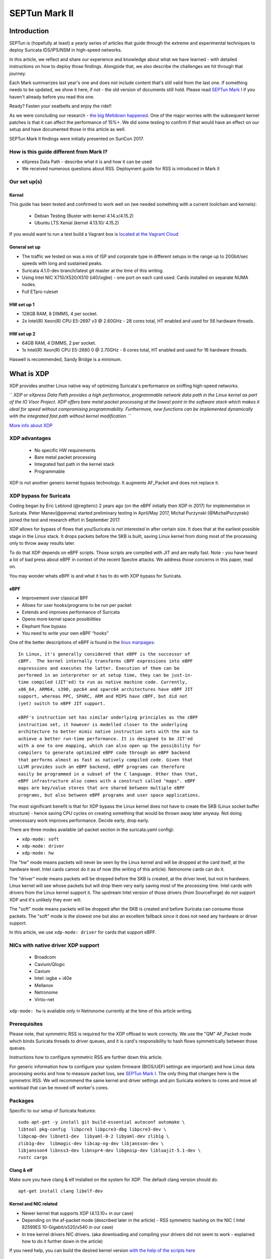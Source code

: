 ==============
SEPTun Mark II
==============

Introduction
============

SEPTun is (hopefully at least) a yearly series of articles that guide through the extreme and experimental techniques to deploy Suricata IDS/IPS/NSM in high-speed networks.

In this article, we reflect and share our experience and knowledge about what we have learned - with detailed instructions on how to deploy those findings. Alongside that, we also describe the challenges we hit through that journey.

Each Mark summarizes last year's one and does not include content that's still valid from the last one. If something needs to be updated, we show it here, if not - the old version of documents still hold. Please read `SEPTun Mark I <https://github.com/pevma/SEPTun>`_ if you haven't already before you read this one.

Ready? Fasten your seatbelts and enjoy the ride!!

As we were concluding our research - `the big Meltdown happened <https://en.wikipedia.org/wiki/Meltdown_(security_vulnerability)>`_. One of the major worries with the subsequent kernel patches is that it can affect the performance of 15%+. We did some testing to confirm if that would have an effect on our setup and have documented those in this article as well.

SEPTun Mark II findings were initially presented on SuriCon 2017.

How is this guide different from Mark I?
----------------------------------------

* eXpress Data Path - describe what it is and how it can be used
* We received numerous questions about RSS. Deployment guide for RSS is introduced in Mark II

Our set up(s)
-------------

Kernel
~~~~~~

This guide has been tested and confirmed to work well on (we needed something with a current toolchain and kernels):

 - Debian Testing (Buster with kernel 4.14.x/4.15.2)
 - Ubuntu LTS Xenial (kernel 4.13.10/ 4.15.2)
 
If you would want to run a test build a Vagrant box is `located at the Vagrant Cloud <https://app.vagrantup.com/pevma/boxes/debian-testing64>`_
 
General set up
~~~~~~~~~~~~~~

* The traffic we tested on was a mix of ISP and corporate type in different setups in the range up to 20Gbit/sec speeds with long and sustained peaks.
* Suricata 4.1.0-dev branch/latest git master at the time of this writing. 
* Using Intel NIC X710/X520/X510 (i40/ixgbe) - one port on each card used. Cards installed on separate NUMA nodes.
* Full ETpro ruleset

HW set up 1
~~~~~~~~~~~

* 128GB RAM, 8 DIMMS, 4 per socket.  
* 2x Intel(R) Xeon(R) CPU E5-2697 v3 @ 2.60GHz - 28 cores total, HT enabled and used for 56 hardware threads. 

HW set up 2
~~~~~~~~~~~

* 64GB RAM, 4 DIMMS, 2 per socket.  
* 1x Intel(R) Xeon(R) CPU E5-2680 0 @ 2.70GHz - 8 cores total, HT enabled and used for 16 hardware threads. 

Haswell is recommended, Sandy Bridge is a minimum.


What is XDP
===========

XDP provides another Linux native way of optimizing Suricata's performance on sniffing high-speed networks. 

``
*XDP or eXpress Data Path provides a high performance, programmable network data path in the Linux kernel as part of the IO Visor Project. XDP offers bare metal packet processing at the lowest point in the software stack which makes it ideal for speed without compromising programmability. Furthermore, new functions can be implemented dynamically with the integrated fast path without kernel modification.*
``
 
`More info about XDP <https://www.iovisor.org/technology/xdp>`_ 

XDP advantages
--------------

 - No specific HW requirements
 - Bare metal packet processing 
 - Integrated fast path in the kernel stack
 - Programmable

XDP is not another generic kernel bypass technology. It augments AF_Packet and does not replace it.

XDP bypass for Suricata
-----------------------

Coding began by Eric Leblond (@regiteric) 2 years ago (on the eBPF initially then XDP in 2017) for implementation in Suricata.
Peter Manev(@pevma) started preliminary testing in April/May 2017, Michal Purzynski (@MichalPurzynski) joined the test and research effort in September 2017.

XDP allows for bypass of flows that you/Suricata is not interested in after certain size. It does that at the earliest possible stage in the Linux stack. It drops packets before the SKB is built, saving Linux kernel from doing most of the processing only to throw away results later.

To do that XDP depends on eBPF scripts. Those scripts are compiled with JIT and are really fast. Note - you have heard a lot of bad press about eBPF in context of the recent Spectre attacks. We address those concerns in this paper, read on.

You may wonder whats eBPF is and what it has to do with XDP bypass for Suricata.

eBPF
~~~~

- Improvement over classical BPF
- Allows for user hooks/programs to be run per packet
- Extends and improves performance of Suricata
- Opens more kernel space possibilities
- Elephant flow bypass 
- You need to write your own eBPF “hooks”

One of the better descriptions of eBPF is found in the `linux manpages <http://man7.org/linux/man-pages/man8/tc-bpf.8.html>`_:
::

       In Linux, it's generally considered that eBPF is the successor of
       cBPF.  The kernel internally transforms cBPF expressions into eBPF
       expressions and executes the latter. Execution of them can be
       performed in an interpreter or at setup time, they can be just-in-
       time compiled (JIT'ed) to run as native machine code. Currently,
       x86_64, ARM64, s390, ppc64 and sparc64 architectures have eBPF JIT
       support, whereas PPC, SPARC, ARM and MIPS have cBPF, but did not
       (yet) switch to eBPF JIT support.

       eBPF's instruction set has similar underlying principles as the cBPF
       instruction set, it however is modelled closer to the underlying
       architecture to better mimic native instruction sets with the aim to
       achieve a better run-time performance. It is designed to be JIT'ed
       with a one to one mapping, which can also open up the possibility for
       compilers to generate optimized eBPF code through an eBPF backend
       that performs almost as fast as natively compiled code. Given that
       LLVM provides such an eBPF backend, eBPF programs can therefore
       easily be programmed in a subset of the C language. Other than that,
       eBPF infrastructure also comes with a construct called "maps". eBPF
       maps are key/value stores that are shared between multiple eBPF
       programs, but also between eBPF programs and user space applications.


The most significant benefit is that for XDP bypass the Linux kernel does not have to create the SKB (Linux socket buffer structure) - hence saving CPU cycles on creating something that would be thrown away later anyway. Not doing unnecessary work improves performance. Decide early, drop early.

There are three modes available (af-packet section in the suricata.yaml config):

- ``xdp-mode: soft``
- ``xdp-mode: driver``
- ``xdp-mode: hw``

The "hw" mode means packets will never be seen by the Linux kernel and will be dropped at the card itself, at the hardware level. Intel cards cannot do it as of now (the writing of this article). Netronome cards can do it.

The "driver" mode means packets will be dropped before the SKB is created, at the driver level, but not in hardware. Linux kernel will see whose packets but will drop them very early saving most of the processing time. Intel cards with drivers from the Linux kernel support it. The upstream Intel version of those drivers (from SourceForge) do not support XDP and it's unlikely they ever will.

The "soft" mode means packets will be dropped after the SKB is created and before Suricata can consume those packets. The "soft" mode is the slowest one but also an excellent fallback since it does not need any hardware or driver support.

In this article, we use ``xdp-mode: driver`` for cards that support eBPF.

NICs with native driver XDP support
-----------------------------------

 - Broadcom
 - Cavium/Qlogic
 - Cavium
 - Intel: ixgbe + i40e 
 - Mellanox
 - Netronome
 - Virtio-net 

``xdp-mode: hw`` is available only in Netronome currently at the time of this article writing.

Prerequisites
-------------

Please note, that symmetric RSS is required for the XDP offload to work correctly. We use the "QM" AF_Packet mode which binds Suricata threads to driver queues, and it is card's responsibility to hash flows symmetrically between those queues.

Instructions how to configure symmetric RSS are further down this article.

For generic information how to configure your system firmware (BIOS/UEFI settings are important) and how Linux data processing works and how to measure packet loss, see `SEPTun Mark I <https://github.com/pevma/SEPTun>`_. The only thing that changes here is the symmetric RSS. We will recommend the same kernel and driver settings and pin Suricata workers to cores and move all workload that can be moved off worker's cores.

Packages
--------

Specific to our setup of Suricata features::

 sudo apt-get -y install git build-essential autoconf automake \
 libtool pkg-config  libpcre3 libpcre3-dbg libpcre3-dev \
 libpcap-dev libnet1-dev  libyaml-0-2 libyaml-dev zlib1g \
 zlib1g-dev  libmagic-dev libcap-ng-dev libjansson-dev \
 libjansson4 libnss3-dev libnspr4-dev libgeoip-dev libluajit-5.1-dev \
 rustc cargo

Clang & elf
~~~~~~~~~~~

Make sure you have clang & elf installed on the system for XDP. The default clang version should do.
::

 apt-get install clang libelf-dev
 
Kernel and NIC related
~~~~~~~~~~~~~~~~~~~~~~

- Newer kernel that supports XDP (4.13.10+ in our case)
- Depending on the af-packet mode (described later in the article) - RSS symmetric hashing on the NIC ( Intel 82599ES 10-Gigabit/x520/x540 in our case)
- In tree kernel drivers NIC drivers. (aka downloading and compiling your drivers did not seem to work - explained how to do it further down in the article)

If you need help, you can build the desired kernel version `with the help of the scripts here <https://github.com/pevma/kbus>`_

Disable irqbalance
~~~~~~~~~~~~~~~~~~

::

 systemctl stop irqbalance
 systemctl disable irqbalance

(make sure it is gone :) from the system )

BPF 
~~~

A patched BPF (headers) are also needed::

 git clone -b libbpf-release  https://github.com/regit/linux.git
 cd linux/tools/lib/bpf/
 make clean && make 
 sudo make install && sudo make install_headers 
 sudo ldconfig

Compile and install Suricata
----------------------------

The Suricata config/compile below includes some extra functionality that we needed (like Rust/file extraction/geoip etc..) to be build. 
The one important for enabling XDP functionality is ``--enable-ebpf --enable-ebpf-build`` in the config line. 
Below we use Suricata git master but the XDP functionality is present in Suricata 4.1+
::

 git clone  https://github.com/OISF/suricata.git
 cd suricata && \
 git clone https://github.com/OISF/libhtp.git -b 0.5.x 
 
 ./autogen.sh 
 
 CC=clang-4.0 ./configure \
 --prefix=/usr/ --sysconfdir=/etc/ --localstatedir=/var/ \
 --with-libnss-libraries=/usr/lib \
 --with-libnss-includes=/usr/include/nss/ \
 --with-libnspr-libraries=/usr/lib \
 --with-libnspr-includes=/usr/include/nspr \
 --enable-geoip --enable-luajit --enable-rust \
 --enable-ebpf --enable-ebpf-build
 
 make clean && make 
 sudo  make install-full
 sudo ldconfig

Copy the resulting xdp filter as needed - you can specify a particular path in ``suricata.yaml``.
In our case it wwas ``/etc/suricata/``::

 cp ebpf/xdp_filter.bpf /etc/suricata/

Setup af-packet section/interface in ``suricata.yaml``.
We will use ``cluster_qm`` as we can have symmetric hashing on the NIC, ``xdp-mode: driver`` and we will also use the ``/etc/suricata/xdp_filter.bpf`` (in our example TCP offloading/bypass)

Using one interface in the suricata.yaml config - 
::
 
  - interface: eth3
    threads: 14
    cluster-id: 97
    cluster-type: cluster_qm # symmetric hashing  is a must!
    defrag: yes
    # eBPF file containing a 'loadbalancer' function that will be inserted 
    # into the  kernel and used as load balancing function
    #ebpf-lb-file:  /etc/suricata/lb.bpf
    # eBPF file containing a 'filter' function that will be inserted into 
    # the kernel and used as packet filter function
    # eBPF file containing a 'xdp' function that will be inserted into the
    # kernel and used as XDP packet filter function
    #ebpf-filter-file:  /etc/suricata/filter.bpf
    # Xdp mode, "soft" for skb based version, "driver" for network card 
    # based and "hw" for card supporting eBPF.
    xdp-mode: driver
    xdp-filter-file:  /etc/suricata/xdp_filter.bpf
    # if the ebpf filter implements a bypass function, you can set 
    # 'bypass' to yes and benefit from these feature
    bypass: yes
    use-mmap: yes
    mmap-locked: yes
    # Use tpacket_v3, capture mode, only active if user-mmap is true
    tpacket-v3: yes
    ring-size: 200000
    block-size: 1048576

Using two interface in the suricata.yaml config - 
::

  - interface: eth3
    threads: 7
    cluster-id: 97
    cluster-type: cluster_qm
    defrag: yes
    # eBPF file containing a 'loadbalancer' function that will be inserted 
    # into the kernel and used as load balancing function
    #ebpf-lb-file:  /etc/suricata/lb.bpf
    # eBPF file containing a 'filter' function that will be inserted into
    # the kernel and used as packet filter function
    # eBPF file containing a 'xdp' function that will be inserted into the
    # kernel and used as XDP packet filter function
    #ebpf-filter-file:  /etc/suricata/filter.bpf
    # Xdp mode, "soft" for skb based version, "driver" for network card 
    # based and "hw" for card supporting eBPF.
    xdp-mode: driver
    xdp-filter-file:  /etc/suricata/xdp_filter.bpf
    # if the ebpf filter implements a bypass function, you can set 
    # 'bypass' to yes and benefit from these feature
    bypass: yes
    use-mmap: yes
    mmap-locked: yes
    # Use tpacket_v3, capture mode, only active if user-mmap is true
    tpacket-v3: yes
    ring-size: 200000
    block-size: 1048576
    
  - interface: eth2
    threads: 7
    cluster-id: 98
    cluster-type: cluster_qm
    defrag: yes
    # eBPF file containing a 'loadbalancer' function that will be inserted 
    # into the kernel and used as load balancing function
    #ebpf-lb-file:  /etc/suricata/lb.bpf
    # eBPF file containing a 'filter' function that will be inserted into 
    # the kernel and used as packet filter function
    # eBPF file containing a 'xdp' function that will be inserted into the
    # kernel and used as XDP packet filter function
    #ebpf-filter-file:  /etc/suricata/filter.bpf
    # Xdp mode, "soft" for skb based version, "driver" for network card 
    # based and "hw" for card supporting eBPF.
    xdp-mode: driver
    xdp-filter-file:  /etc/suricata/xdp_filter.bpf
    # if the ebpf filter implements a bypass function, you can set 
    # 'bypass' to yes and benefit from these feature
    bypass: yes
    use-mmap: yes
    mmap-locked: yes
    # Use tpacket_v3, capture mode, only active if user-mmap is true
    tpacket-v3: yes
    ring-size: 200000
    block-size: 1048576
    
Also enable "bypass" in the "stream" section::

 stream:
   bypass: true

An example of one of the test machines set up also includes (example of a ``stream.reassembly.deprh``):  
::

 stream:
  memcap: 14gb
  checksum-validation: no      
  bypass: yes
  prealloc-sessions: 375000
  inline: auto                  
  reassembly:
    memcap: 20gb
    depth: 1mb                 
    toserver-chunk-size: 2560
    toclient-chunk-size: 2560
    randomize-chunk-size: yes
    randomize-chunk-range: 10
    raw: yes
    segment-prealloc: 200000

and some timeouts like these: 
::

 flow-timeouts:

  default:
    new: 3
    established: 30
    closed: 0
    bypassed: 20
    emergency-new: 1
    emergency-established: 10
    emergency-closed: 0
    emergency-bypassed: 5
  tcp:
    new: 3
    established: 30
    closed: 1
    bypassed: 25
    emergency-new: 1
    emergency-established: 10
    emergency-closed: 0
    emergency-bypassed: 5
  udp:
    new: 3
    established: 30
    bypassed: 20
    emergency-new: 1
    emergency-established: 10
    emergency-bypassed: 5
  icmp:
    new: 2
    established: 30
    bypassed: 20
    emergency-new: 1
    emergency-established: 10
    emergency-bypassed: 5

Setup symmetric hashing on the NIC
----------------------------------

The Why
~~~~~~~

RSS is technology initially defined by Microsoft. It does a general load balancing of network data over multiple cores or CPUs by using IP tuple to calculate a hash value.

The problem from the IDS/IPS perspective is that it needs to see the traffic as the end client will to do its job correctly. The challenge with RSS is that it RSS has been made for another purpose for example scaling of large web/filesharing installations and thus not needing the same "flow" consistency as an IDS/IPS deployment.

`As explained clearly in the Suricata documentation <http://suricata.readthedocs.io/en/latest/performance/packet-capture.html?highlight=packet%20capture#rss>`_:

|

``
*Receive Side Scaling is a technique used by network cards to distribute incoming traffic over various queues on the NIC. This is meant to improve performance, but it is important to realize that it was designed for average traffic, not for the IDS packet capture scenario. RSS using a hash algorithm to distribute the incoming traffic over the various queues. This hash is normally not symmetrical. This means that when receiving both sides of flow, each side may end up in a different queue. Sadly, when deploying Suricata, this is the typical scenario when using span ports or taps.*
``

|

In other words in the majority of RSS cases - the hash of 

- ``ipsrc=1.1.1.1,ipdst=2.2.2.2,sport=11111,dport=22222``  

is NOT the same as the hash of 

- ``ipsrc=2.2.2.2,ipdst=1.1.1.1,sport=22222,dport=11111`` 

....so not going to the same queue/thread!

It turns out that on specific Intel NICs you can enable symmetric RSS with a low entropy key. In that case - we could use AF_PACKET with
``cluster_qm`` - all packets linked by network card to a RSS queue are sent to the same socket. This requires at least Linux 3.14.
(FYI - other `methods are also available <https://github.com/OISF/suricata/blob/master/suricata.yaml.in#L613>`_)

Follow these instructions closely for desired result (per interface -in this case ``eth3``)::

 ifconfig eth3 down

Use and load in tree kernel drivers for the NIC
**NOTE:** In this case the kernel and sources used is 4.15.2
::

 cd /lib/modules/4.15.2-amd64/kernel/drivers/net/ethernet/intel/ixgbe
 rmmod ixgbe && insmod ixgbe.ko MQ=1,1 RSS=0,0 \
 InterruptThrottleRate=12500,12500 LRO=0,0 vxlan_rx=0,0

Enable symmetric hashing and set queues on the NIC

|

*ifconfig eth3 down*  

*ethtool -L eth3 combined 14*  

*ethtool -K eth3 rxhash on*  

*ethtool -K eth3 ntuple on*  

*ifconfig eth3 up*  

*./set_irq_affinity 2-15 eth3*  

*ethtool -X eth3 hkey 6D:5A:6D:5A:6D:5A:6D:5A:6D:5A:6D:5A:6D:5A:6D:5A:6D:5A:6D:5A:6D:5A:6D:5A:6D:5A:6D:5A:6D:5A:6D:5A:6D:5A:6D:5A:6D:5A:6D:5A equal 14*  

*ethtool -x eth3*  

*ethtool -n eth3*  

|

In the above set up you are free to use any recent ``set_irq_affinity`` script. It is available in any Intel x520/710 NIC sources driver download.

Keep in mind that the number of ``combined`` must match what's later used for set_irq_affinity so if you have 16 queues, pin workers to 16 threads.

We would recommend saving 1-2 cores for each NUMA node for OS and Suricata threads that do not do packet processing.

**NOTE:**
We use a particular low entropy key for the symmetric hashing. `More info about the research for symmetric hashing set up <http://www.ndsl.kaist.edu/~kyoungsoo/papers/TR-symRSS.pdf>`_


AMD
~~~

For AMD CPUs system it is recommended (based on our tests) that the general set up above is followed except for dedicating/pining the Suricata worker threads on different NUMA node CPUs (``lscpu`` will show you which ones are those) than the one for the NIC (which is the opposite we do with Intel CPU based systems). This will leverage the AMD Hypertransport technology for better performance.

For example::

 Architecture:          x86_64
 CPU op-mode(s):        32-bit, 64-bit
 Byte Order:            Little Endian
 CPU(s):                48
 On-line CPU(s) list:   0-47
 Thread(s) per core:    2
 Core(s) per socket:    24
 Socket(s):             1
 NUMA node(s):          4
 Vendor ID:             AuthenticAMD
 CPU family:            23
 Model:                 1
 Model name:            AMD EPYC 7401 24-Core Processor
 Stepping:              2
 CPU MHz:               2000.000
 CPU max MHz:           2000.0000
 CPU min MHz:           1200.0000
 BogoMIPS:              3991.97
 Virtualization:        AMD-V
 L1d cache:             32K
 L1i cache:             64K
 L2 cache:              512K
 L3 cache:              8192K
 NUMA node0 CPU(s):     0-5,24-29
 NUMA node1 CPU(s):     6-11,30-35
 NUMA node2 CPU(s):     12-17,36-41
 NUMA node3 CPU(s):     18-23,42-47

So in the example above if your NIC is on ``NUMA 0`` you would do something like:

- enable 6 (or any number up to 12 RSS - you need to experiment to see what is best for your set up)
- pin those interrupts to the CPUs on ``NUMA 0`` (same as the card)
- use cpu affinity with Suricata (``suricata.yaml``) and make sure the af-packet worker threads are running on anything but ``NUMA 0``
- use ``cluster_flow`` (``af-packet`` config section in ``suricata.yaml``)

Disable the NIC offloading
--------------------------
::

 for i in rx tx tso ufo gso gro lro tx nocache copy sg txvlan rxvlan; do
 	/sbin/ethtool -K eth3 $i off 2>&1 > /dev/null;
 done

Balance as much as you can
--------------------------

Try to use the network's card balancing as much as possible(in a script for example you do/add in):
::
 
 for proto in tcp4 udp4 ah4 esp4 sctp4 tcp6 udp6 ah6 esp6 sctp6; do 
 	/sbin/ethtool -N eth3 rx-flow-hash $proto sdfn
 done

IRQ affinity
------------

Make sure you have the irq affinity correct. Example

 .. image:: images/irqsnic.png
    :alt: Spread the IRQs.
    :align: center
    :width: 80 %

|

Check with (example) ``grep eth2 /proc/interrupts``

Start Suricata with XDP
-----------------------

Make sure you have the stats enabled in section ``eve.json`` in ``suricata.yaml``: 
::

 - stats:
     totals: yes       # stats for all threads merged together
     threads: no       # per thread stats
     deltas: yes        # include delta values

::

 /usr/bin/suricata -c /etc/suricata/xdp-suricata.yaml \
 --pidfile /var/run/suricata.pid  --af-packet=eth3 -vvv

Confirm you have the XDP filter engaged in the output (example)
::

 (runmode-af-packet.c:220) <Config> (ParseAFPConfig) \
 -- Enabling locked memory for mmap on iface eth3
 (runmode-af-packet.c:231) <Config> (ParseAFPConfig) \
 -- Enabling tpacket v3 capture on iface eth3
 (runmode-af-packet.c:326) <Config> (ParseAFPConfig) \
 -- Using queue based cluster mode for AF_PACKET (iface eth3)
 (runmode-af-packet.c:424) <Info> (ParseAFPConfig) \
 -- af-packet will use '/etc/suricata/xdp_filter.bpf' as XDP filter file
 (runmode-af-packet.c:429) <Config> (ParseAFPConfig) \
 -- Using bypass kernel functionality for AF_PACKET (iface eth3)
 (runmode-af-packet.c:609) <Config> (ParseAFPConfig) \
 -- eth3: enabling zero copy mode by using data release call
 (util-runmodes.c:296) <Info> (RunModeSetLiveCaptureWorkersForDevice) \
 -- Going to use 8 thread(s)

Have a look at the stats to see how are you doing:  

::

 sudo tail -F /var/log/suricata/eve.json  |grep stats \
 |jq 'select(.event_type=="stats")\
 |{bypassed: .stats.flow_bypassed, bytes:.stats.decoder.bytes, \
 bytes_delta: .stats.decoder.bytes_delta,percent: \
 (.stats.flow_bypassed.bytes / .stats.decoder.bytes * 100)}' -

You can/should see visible difference right away (for example in one of our test runs about ``10%``):
::

 {
  "bypassed": {
    "closed": 3608681,
    "closed_delta": 6734,
    "pkts": 537177957,
    "pkts_delta": 604972,
    "bytes": 575615096046,
    "bytes_delta": 526741771
  },
  "bytes": 5278384812258,
  "bytes_delta": 3717316268,
  "percent": 10.905137016711027
 }
 {
  "bypassed": {
    "closed": 3614378,
    "closed_delta": 5697,
    "pkts": 537888772,
    "pkts_delta": 710815,
    "bytes": 576283121574,
    "bytes_delta": 668025528
  },
  "bytes": 5281159632142,
  "bytes_delta": 2774819884,
  "percent": 10.912056474616803
 }

Of course depending on the type of traffic - the percentage could be much more.

Pros
----

- XDP provides a serious performance boost for native Linux drivers by introducing the ``XDP bypass`` functionality to Suricata which in turn allows for dealing with elephant flows much earlier in the critical packet path. Thus offloading significant work from Suricata and the kernel regarding the capability to bypass flows before Suricata process them - minimizing the perf intensive work needed to be done.

Caveats
-------

- the current Suricata XDP eBPF implementation allows for TCP only flow bypass
- other eBPF filters can be done though it requires you to `write your filters <https://github.com/OISF/suricata/tree/master/ebpf>`_

Bugs and info
-------------

During the testing and research, there were a few bugs/optimizations discovered and patches submitted by Eric Leblond(@regiteric) regarding the Linux kernel and Peter Manev(@pevma) concerning Intel NIC. Some further patches (and testing) that helped were introduced by Jesper Brouer (@netoptimizer) as well.

Bingo bug 
~~~~~~~~~

Intel NIC interrupts.  

One of the most critical bugs as of the moment of writing this article is the IRQs reset one (on some kernel version/ Intel NIC combo). It seems right after Suricata starts and the eBPF script code gets injected all interrupts are pinned to CPU0 (and we need them to be spread - not like that.)

**NOTE:** In our tests (with the NICs specified at the beginning of the article) it showed it affected kernel ``4.13.10`` and possibly ``4.14.x/4.15RC``. With kernel ``4.15.x(4.15.2)`` we had no problem.

You can quickly check if the interrupts are spread correctly (or pinned to CPU0) after Suricata starts with - ``grep eth2 /proc/interrupts`` (see section ``IRQ affinity`` above). It is recommended you do that check on a per kernel/NIC driver upgrade.

Current bingo fix
~~~~~~~~~~~~~~~~~

The fix (if you are not on 4.15.2 and above) would be to remap the interrupts right after Suricata starts (using ``set_irq_affinity`` script as explained above). As of the moment there is no definitive `solution devised yet by Intel <https://www.spinics.net/lists/xdp-newbies/msg00452.html>`_.

XDP bypass with cpumap to the rescue (if needed)
------------------------------------------------

To counter the problem above (and the case of no symmetric RSS availability) in a more permanent basis - the ``xdp_cpumap`` concept code was ported and introduced into Suricata by Eric Leblond in January 2018.
The ``xdp_cpumap`` is a recent Linux kernel xdp feature that (among other things) `enables redirection XDP frames to remote CPUs <http://vger.kernel.org/netconf2017_files/XDP_devel_update_NetConf2017_Seoul.pdf>`_ (page 13) without breaking the flow. 

How to use it
~~~~~~~~~~~~~

In case of no RSS symmetric hashing available you can try ``xdp_cpumap``
Make sure you are sitting on Linux kernel 4.15.+

To make use of the ``xdp_cpumap`` functionality, you would need to:

- use `xdp-cpu-redirect: [xx-xx] <http://suricata.readthedocs.io/en/latest/capture-hardware/ebpf-xdp.html?highlight=xdp-cpu-redirect#the-xdp-cpu-redirect-case>`_ (af_packet section of suriata.yaml) 
- use ``cluster-type: cluster_cpu`` (af_packet section of suriata.yaml)
- make sure you pin all interrupts of the NIC to one CPU (make sure it is on the same NUMA as on the NIC)
- have CPU affinity enabled and used on the cores of the appropriate NUMA node wise for the NIC location cores.


Example:
::

 # Suricata is multi-threaded. Here the threading can be influenced.
 threading:
  set-cpu-affinity: yes
  # Tune cpu affinity of threads. Each family of threads can be bound
  # on specific CPUs.
  #
  # These 2 apply to the all runmodes:
  # management-cpu-set is used for flow timeout handling, counters
  # worker-cpu-set is used for 'worker' threads
  #
  # Additionally, for autofp these apply:
  # receive-cpu-set is used for capture threads
  # verdict-cpu-set is used for IPS verdict threads
  #
  cpu-affinity:
    - management-cpu-set:
        cpu: [ "all" ]  # include only these cpus in affinity settings
        prio:
          default: "low"
    - receive-cpu-set:
        cpu: [ 2-11 ]  # include only these cpus in affinity settings
    - worker-cpu-set:
        #
        cpu: [ "2-11" ]
        mode: "exclusive"
        # Use explicitely 3 threads and don't compute number by using
        # detect-thread-ratio variable:
        # threads: 3
        prio:
          default: "high"
    #- verdict-cpu-set:
    #    cpu: [ 0 ]
    #    prio:
    #      default: "high"

    
Tools
-----

Some nifty tools used during the research:
 
* nstat (thanks to @netoptimizer)

::

 nstat > /dev/null && sleep 1 && nstat

* mpstat

::

 mpstat -u -I ALL -P ALL

* smp_affinity_list

::

 grep -H . /proc/irq/*/eth*/../smp_affinity_list
 
* top

::

 top -H -p `pidof suricata`

* very useful NIC stats tool (thanks to @netoptimizer again)

*https://github.com/netoptimizer/network-testing/blob/master/bin/ethtool_stats.pl*

* pidstat (thanks to @netoptimizer again)

::

 pidstat -u -t 2
 pidstat -w 2
 
 
* strace

::

 strace -c your_comand_here

* perf top/stats - what would you do without those :)

::

 perf stat -e 'syscalls:sys_enter_*' \
 -p 2894 -a sleep 7200 &> suri.syscalls.logs
 
 perf top -C 0
 ....
 
The Meltdown and Spectre
========================

As we were finalizing our tests and experiments Suricata and XDP bypass - `the big Meltdown happened <https://en.wikipedia.org/wiki/Meltdown_(security_vulnerability)>`_.

The security vulnerability was patched, but there is widespread expectation that the patch itself is going to hurt the syscall performance on any Linux system. The performance hit expectation is between 5-25% depending on the specific application usage. We were curious about what the impact on those might be regarding Suricata and the latest XDP code additions - hence we did some measurements.

In the case of Suricata there are two types of measurements that we did:

- running on live traffic  
- reading pcaps 

The first challenge with measurements while Suricata is running live is that its performance depends on that actual amount and type of traffic - which has some expected deviations even if you make consecutive/repetitive measurements. 

The second challenge is that the measurement tools themselves introduce performance overhead so we can not exclusively concentrate on performance only -  but rather to see if there is any apparent and appalling deviation in terms of syscalls.

We did some benchmarking that is documented below.

*NOTE:* Suricata used to do the test run was compiled with debugging symbols enabled. That plus the usage of ``strace`` can have performance impact alone. So we are not interested in how fast it completed but rather than if there is any bigger deviations between the patched and unpatched kernels in terms of syscalls (duration/occurrence).

`Strace overhead is explained here <http://www.brendangregg.com/perf.html>`_ (section - perf vs strace)

Suricata version used in both pre and post patched kernel:
::

 root@suricata:/home/pevman/tests/kernel# suricata --build-info
 This is Suricata version 4.1.0-dev (rev f815027)
 Features: PCAP_SET_BUFF PF_RING AF_PACKET HAVE_PACKET_FANOUT 
 LIBCAP_NG LIBNET1.1 HAVE_HTP_URI_NORMALIZE_HOOK PCRE_JIT HAVE_NSS 
 HAVE_LUA HAVE_LUAJIT HAVE_LIBJANSSON TLS MAGIC RUST 
 SIMD support: SSE_4_2 SSE_4_1 SSE_3 
 Atomic intrisics: 1 2 4 8 16 byte(s)
 64-bits, Little-endian architecture
 GCC version 4.2.1 Compatible Clang 3.8.0 (tags/RELEASE_380/final), 
 C version 199901
 compiled with _FORTIFY_SOURCE=0
 L1 cache line size (CLS)=64
 thread local storage method: __thread
 compiled with LibHTP v0.5.25, linked against LibHTP v0.5.25
 
 Suricata Configuration:
  AF_PACKET support:                       yes
  eBPF support:                            yes
  XDP support:                             yes
  PF_RING support:                         yes
  NFQueue support:                         no
  NFLOG support:                           no
  IPFW support:                            no
  Netmap support:                          no
  DAG enabled:                             no
  Napatech enabled:                        no

  Unix socket enabled:                     yes
  Detection enabled:                       yes

  Libmagic support:                        yes
  libnss support:                          yes
  libnspr support:                         yes
  libjansson support:                      yes
  liblzma support:                         yes
  hiredis support:                         no
  hiredis async with libevent:             no
  Prelude support:                         no
  PCRE jit:                                yes
  LUA support:                             yes, through luajit
  libluajit:                               yes
  libgeoip:                                yes
  Non-bundled htp:                         no
  Old barnyard2 support:                   no
  Hyperscan support:                       yes
  Libnet support:                          yes

  Rust support (experimental):             yes
  Experimental Rust parsers:               no
  Rust strict mode:                        yes
  Rust debug mode:                         no

  Suricatasc install:                      yes

  Profiling enabled:                       no
  Profiling locks enabled:                 no
 
 Development settings:
  Coccinelle / spatch:                     yes
  Unit tests enabled:                      no
  Debug output enabled:                    no
  Debug validation enabled:                no

 Generic build parameters:
  Installation prefix:                     /usr/local
  Configuration directory:                 /usr/local/etc/suricata/
  Log directory:                           /usr/local/var/log/suricata/

  --prefix                                 /usr/local
  --sysconfdir                             /usr/local/etc
  --localstatedir                          /usr/local/var

  Host:                                    x86_64-pc-linux-gnu
  Compiler:                                clang-3.8 (exec name) / clang (real)
  GCC Protect enabled:                     no
  GCC march native enabled:                yes
  GCC Profile enabled:                     no
  Position Independent Executable enabled: no
  CFLAGS                                   -ggdb -O0 -march=native 
  -I${srcdir}/../rust/gen/c-headers
  PCAP_CFLAGS                               -I/usr/include
  SECCFLAGS                                


Unpatched kernel - reading pcaps
--------------------------------

*root@suricata:/home/pevman/tests/kernel# uname -a*

*Linux suricata 4.13.10-amd64 #1 SMP Mon Oct 30 23:01:00 CET 2017 x86_64 x86_64 x86_64 GNU/Linux*

pcap run 1 
~~~~~~~~~~

Using:

- 160GB pcap live ISP capture
- 30k ETPro rules

Command:
::

  strace -c /usr/local/bin/suricata -c /etc/suricata/suricata.yaml \
  --pidfile /var/run/suricata.pid -l /tmplog/ -k none \
  -r /var/log/suricata/pcap/bigtest.pcap --runmode=autofp \
  &> strace-bigpcap-run-1

Output:
::

 [12087] 9/2/2018 -- 00:53:10 - (conf-yaml-loader.c:265) <Info> (ConfYamlParse) -- Configuration node 'filename' redefined.
 [12087] 9/2/2018 -- 00:53:10 - (suricata.c:1073) <Notice> (LogVersion) -- This is Suricata version 4.1.0-dev (rev f815027)
 [12087] 9/2/2018 -- 00:54:04 - (tm-threads.c:2172) <Notice> (TmThreadWaitOnThreadInit) -- all 25 packet processing threads, 6 management threads  initialized, engine started.
 [12087] 9/2/2018 -- 01:21:25 - (suricata.c:2716) <Notice> (SuricataMainLoop) -- Signal Received.  Stopping engine.
 [12102] 9/2/2018 -- 01:21:33 - (source-pcap-file.c:354) <Notice> (ReceivePcapFileThreadExitStats) -- Pcap-file module read 1 files, 200000296 packets, 168537016723 bytes
 % time     seconds  usecs/call     calls    errors syscall
 ------ ----------- ----------- --------- --------- ----------------
 99.92  699.882916        3433    203893           nanosleep
  0.07    0.519546           4    140138       158 futex
  0.00    0.011924          23       512           munmap
  0.00    0.006752         614        11           madvise
  0.00    0.005745           1      5423           brk
  0.00    0.000887           2       589           mmap
  0.00    0.000765           0      4865         2 read
  0.00    0.000456           5       100           mprotect
  0.00    0.000320           5        69           open
  0.00    0.000225           7        34        34 access
  0.00    0.000194           3        69           close
  0.00    0.000169           3        60           fstat
  0.00    0.000150           5        32           clone
  0.00    0.000047           1        74           write
  0.00    0.000005           5         1           arch_prctl
  0.00    0.000003           3         1           bind
  0.00    0.000003           2         2           unlink
  0.00    0.000001           0        22         2 stat
  0.00    0.000000           0         3           lseek
  0.00    0.000000           0        10           rt_sigaction
  0.00    0.000000           0         3           rt_sigprocmask
  0.00    0.000000           0         2         2 ioctl
  0.00    0.000000           0         1           socket
  0.00    0.000000           0         1           listen
  0.00    0.000000           0         1           setsockopt
  0.00    0.000000           0         1           execve
  0.00    0.000000           0         1           uname
  0.00    0.000000           0         6           getdents
  0.00    0.000000           0        14        14 mkdir
  0.00    0.000000           0         1           chmod
  0.00    0.000000           0         2           getrlimit
  0.00    0.000000           0         2           sysinfo
  0.00    0.000000           0         3           prctl
  0.00    0.000000           0         1           setrlimit
  0.00    0.000000           0        74           gettid
  0.00    0.000000           0         1           set_tid_address
  0.00    0.000000           0         1           set_robust_list
 ------ ----------- ----------- --------- --------- ----------------
 100.00  700.430108                356023       212 total

pcap run 2
~~~~~~~~~~

Using:

- 160GB pcap live ISP capture
- 30k ETPro rules

*NOTE:* This is the same run as above. The purpose of this second identical run is to show us if there are some small deviations and where to expect those so that we can have that in mind when we do the runs over the patched kernel.

Command:
::

  strace -c /usr/local/bin/suricata -c /etc/suricata/suricata.yaml \
  --pidfile /var/run/suricata.pid -l /tmplog/ -k none \
  -r /var/log/suricata/pcap/bigtest.pcap --runmode=autofp \
  &> strace-bigpcap-run-2

Output:
::

 [13707] 9/2/2018 -- 01:21:35 - (conf-yaml-loader.c:265) <Info> (ConfYamlParse) -- Configuration node 'filename' redefined.
 [13707] 9/2/2018 -- 01:21:35 - (suricata.c:1073) <Notice> (LogVersion) -- This is Suricata version 4.1.0-dev (rev f815027)
 [13707] 9/2/2018 -- 01:22:21 - (tm-threads.c:2172) <Notice> (TmThreadWaitOnThreadInit) -- all 25 packet processing threads, 6 management threads initialized, engine started.
 [13707] 9/2/2018 -- 01:50:03 - (suricata.c:2716) <Notice> (SuricataMainLoop) -- Signal Received.  Stopping engine.
 [13761] 9/2/2018 -- 01:50:10 - (source-pcap-file.c:354) <Notice> (ReceivePcapFileThreadExitStats) -- Pcap-file module read 1 files, 200000296 packets, 168537016723 bytes
 % time     seconds  usecs/call     calls    errors syscall
 ------ ----------- ----------- --------- --------- ----------------
 99.92  646.074279        3032    213119           nanosleep
  0.07    0.477696           3    139208       203 futex
  0.00    0.014877          30       495           munmap
  0.00    0.008516           2      5423           brk
  0.00    0.003147         629         5           madvise
  0.00    0.001597           3       589           mmap
  0.00    0.001145          17        69           open
  0.00    0.001144           0      4865         2 read
  0.00    0.000589           6       100           mprotect
  0.00    0.000273           5        60           fstat
  0.00    0.000252           3        74           write
  0.00    0.000249           4        69           close
  0.00    0.000230           7        34        34 access
  0.00    0.000177           6        32           clone
  0.00    0.000085           4        22         2 stat
  0.00    0.000068           5        14        14 mkdir
  0.00    0.000042           7         6           getdents
  0.00    0.000028           3        10           rt_sigaction
  0.00    0.000022           0        74           gettid
  0.00    0.000013           4         3           rt_sigprocmask
  0.00    0.000012           4         3           lseek
  0.00    0.000012           6         2           getrlimit
  0.00    0.000009           5         2         2 ioctl
  0.00    0.000007           7         1           execve
  0.00    0.000005           3         2           sysinfo
  0.00    0.000005           2         3           prctl
  0.00    0.000004           2         2           unlink
  0.00    0.000004           4         1           arch_prctl
  0.00    0.000004           4         1           set_tid_address
  0.00    0.000004           4         1           set_robust_list
  0.00    0.000002           2         1           socket
  0.00    0.000002           2         1           bind
  0.00    0.000002           2         1           uname
  0.00    0.000001           1         1           setsockopt
  0.00    0.000001           1         1           chmod
  0.00    0.000000           0         1           listen
  0.00    0.000000           0         1           setrlimit
 ------ ----------- ----------- --------- --------- ----------------
 100.00  646.584503                364296       257 total

pcap run 3
~~~~~~~~~~

Using:

- 8.1GB pcap live ISP capture
- 30k ETPro rules

*NOTE:* This is the same run as above but on a different size pcap. The purpose of this second run is to show us if there are some small deviations and where to expect those so that we can have that in mind when we do the runs over the patched kernel.

Command:
::

  strace -c /usr/local/bin/suricata -c /etc/suricata/suricata.yaml \
  --pidfile /var/run/suricata.pid -l /tmplog/ -k none \
  -r /var/log/suricata/pcap/test.pcap --runmode=autofp \
  &> strace-smallpcap-run-1

Output:
::

 [11774] 9/2/2018 -- 00:49:16 - (conf-yaml-loader.c:265) <Info> (ConfYamlParse) -- Configuration node 'filename' redefined.
 [11774] 9/2/2018 -- 00:49:16 - (suricata.c:1073) <Notice> (LogVersion) -- This is Suricata version 4.1.0-dev (rev f815027)
 [11774] 9/2/2018 -- 00:50:10 - (tm-threads.c:2172) <Notice> (TmThreadWaitOnThreadInit) -- all 25 packet processing threads, 6 management threads initialized, engine started.
 [11774] 9/2/2018 -- 00:51:21 - (suricata.c:2716) <Notice> (SuricataMainLoop) -- Signal Received.  Stopping engine.
 [11836] 9/2/2018 -- 00:51:25 - (source-pcap-file.c:354) <Notice> (ReceivePcapFileThreadExitStats) -- Pcap-file module read 1 files, 10000000 packets, 8448336975 bytes
 % time     seconds  usecs/call     calls    errors syscall
 ------ ----------- ----------- --------- --------- ----------------
 98.10   33.157150         836     39663           nanosleep
  1.13    0.381366           5     78731        51 futex
  0.63    0.212663        9667        22         2 stat
  0.06    0.020189           3      6122           brk
  0.02    0.007494        3747         2           unlink
  0.02    0.006948          14       500           munmap
  0.02    0.006781           1      4865         2 read
  0.01    0.002132         355         6           madvise
  0.00    0.001489           3       589           mmap
  0.00    0.000943          14        69           open
  0.00    0.000427          13        32           clone
  0.00    0.000333           3       100           mprotect
  0.00    0.000220           4        60           fstat
  0.00    0.000158           2        69           close
  0.00    0.000142           4        34        34 access
  0.00    0.000110           1        74           write
  0.00    0.000077           1        74           gettid
  0.00    0.000021          21         1           setsockopt
  0.00    0.000017           2        10           rt_sigaction
  0.00    0.000013          13         1           chmod
  0.00    0.000011           2         6           getdents
  0.00    0.000010           5         2         2 ioctl
  0.00    0.000009           9         1           bind
  0.00    0.000006           2         3           prctl
  0.00    0.000003           1         3           lseek
  0.00    0.000003           1         3           rt_sigprocmask
  0.00    0.000002           2         1           socket
  0.00    0.000002           2         1           listen
  0.00    0.000002           2         1           arch_prctl
  0.00    0.000001           1         2           getrlimit
  0.00    0.000001           1         1           set_tid_address
  0.00    0.000001           1         1           set_robust_list
  0.00    0.000000           0         1           execve
  0.00    0.000000           0         1           uname
  0.00    0.000000           0        14        14 mkdir
  0.00    0.000000           0         2           sysinfo
  0.00    0.000000           0         1           setrlimit
 ------ ----------- ----------- --------- --------- ----------------
 100.00   33.798724                131068       105 total

pcap run 4
~~~~~~~~~~

Using:

- 8.1GB pcap live ISP capture
- 30k ETPro rules

*NOTE:* This is the same run as above. The purpose of this second identical run is to show us if there are some small deviations and where to expect those so that we can have that in mind when we do the runs over the patched kernel.

Command:
::

  strace -c /usr/local/bin/suricata -c /etc/suricata/suricata.yaml \
  --pidfile /var/run/suricata.pid -l /tmplog/ -k none \
  -r /var/log/suricata/pcap/test.pcap --runmode=autofp \
  &> strace-smallpcap-run-2

Output:
::

 [11936] 9/2/2018 -- 00:51:27 - (conf-yaml-loader.c:265) <Info> (ConfYamlParse) -- Configuration node 'filename' redefined.
 [11936] 9/2/2018 -- 00:51:27 - (suricata.c:1073) <Notice> (LogVersion) -- This is Suricata version 4.1.0-dev (rev f815027)
 [11936] 9/2/2018 -- 00:52:17 - (tm-threads.c:2172) <Notice> (TmThreadWaitOnThreadInit) -- all 25 packet processing threads, 6 management threads initialized, engine started.
 [11936] 9/2/2018 -- 00:53:04 - (suricata.c:2716) <Notice> (SuricataMainLoop) -- Signal Received.  Stopping engine.
 [11990] 9/2/2018 -- 00:53:08 - (source-pcap-file.c:354) <Notice> (ReceivePcapFileThreadExitStats) -- Pcap-file module read 1 files, 10000000 packets, 8448336975 bytes
 
 % time     seconds  usecs/call     calls    errors syscall
 ------ ----------- ----------- --------- --------- ----------------
 98.75   28.964359         823     35195           nanosleep
  1.15    0.336672           4     79472        76 futex
  0.05    0.013790           2      6011           brk
  0.02    0.007125          14       507           munmap
  0.02    0.005256         876         6           madvise
  0.00    0.001043           2       589           mmap
  0.00    0.000760           0      4865         2 read
  0.00    0.000349           5        69           open
  0.00    0.000342           3       100           mprotect
  0.00    0.000211           7        32           clone
  0.00    0.000173           3        69           close
  0.00    0.000142           2        60           fstat
  0.00    0.000141           4        34        34 access
  0.00    0.000066           5        14        14 mkdir
  0.00    0.000058           1        74           write
  0.00    0.000037           2        22         2 stat
  0.00    0.000015           0        74           gettid
  0.00    0.000011           2         6           getdents
  0.00    0.000011           6         2           sysinfo
  0.00    0.000008           3         3           lseek
  0.00    0.000006           2         3           prctl
  0.00    0.000005           5         1           arch_prctl
  0.00    0.000003           3         1           uname
  0.00    0.000003           2         2           getrlimit
  0.00    0.000003           3         1           setrlimit
  0.00    0.000002           1         2         2 ioctl
  0.00    0.000000           0        10           rt_sigaction
  0.00    0.000000           0         3           rt_sigprocmask
  0.00    0.000000           0         1           socket
  0.00    0.000000           0         1           bind
  0.00    0.000000           0         1           listen
  0.00    0.000000           0         1           setsockopt
  0.00    0.000000           0         1           execve
  0.00    0.000000           0         2           unlink
  0.00    0.000000           0         1           chmod
  0.00    0.000000           0         1           set_tid_address
  0.00    0.000000           0         1           set_robust_list
 ------ ----------- ----------- --------- --------- ----------------
 100.00   29.330591                127237       130 total

Unpatched kernel - running live
-------------------------------

Using:
- 30k ETPro rules

We measured Suricata running live process for 2 hours 3 different sample times during a 24 hr period.

Command:
::

 perf stat -e 'syscalls:sys_enter_*' \
 -p 2894 -a sleep 7200 &> suri.syscalls-1

Output:
::

 root@suricata:/home/pevman/tests/meltdown/prepatched-kernel#
 cat suri.syscalls-1 |grep -v ' 0 '|grep syscalls | sort -rn
       151,125,258      syscalls:sys_enter_write    
        67,712,628      syscalls:sys_enter_futex    
        51,441,437      syscalls:sys_enter_poll     
           709,513      syscalls:sys_enter_nanosleep   
           118,331      syscalls:sys_enter_getsockopt   
            35,813      syscalls:sys_enter_select   
            12,595      syscalls:sys_enter_mprotect   
               905      syscalls:sys_enter_munmap   
               457      syscalls:sys_enter_mmap     
                42      syscalls:sys_enter_madvise   
                12      syscalls:sys_enter_mkdir    
                 2      syscalls:sys_enter_open     
                 2      syscalls:sys_enter_newfstat   
                 2      syscalls:sys_enter_lseek    
                 2      syscalls:sys_enter_close    

 root@suricata:/home/pevman/tests/meltdown/prepatched-kernel# 
 cat suri.syscalls-2 |grep -v ' 0 '|grep syscalls | sort -rn
       118,638,811      syscalls:sys_enter_write    
        75,667,793      syscalls:sys_enter_futex    
        33,108,479      syscalls:sys_enter_poll     
           707,233      syscalls:sys_enter_nanosleep   
           246,737      syscalls:sys_enter_mprotect   
            74,174      syscalls:sys_enter_getsockopt   
            35,810      syscalls:sys_enter_select   
             6,272      syscalls:sys_enter_munmap   
             3,298      syscalls:sys_enter_mmap     
               119      syscalls:sys_enter_madvise   
                92      syscalls:sys_enter_brk      
                12      syscalls:sys_enter_mkdir    
                 4      syscalls:sys_enter_gettid   
                 2      syscalls:sys_enter_open     
                 2      syscalls:sys_enter_newfstat   
                 2      syscalls:sys_enter_lseek    
                 2      syscalls:sys_enter_getrandom   
                 2      syscalls:sys_enter_close    

 root@suricata:/home/pevman/tests/meltdown/prepatched-kernel# 
 cat suri.syscalls-3 |grep -v ' 0 '|grep syscalls | sort -rn
        64,659,097      syscalls:sys_enter_write       
        53,363,829      syscalls:sys_enter_poll        
        42,849,286      syscalls:sys_enter_futex       
           709,535      syscalls:sys_enter_nanosleep      
           120,551      syscalls:sys_enter_getsockopt      
            35,814      syscalls:sys_enter_select      
             2,676      syscalls:sys_enter_munmap      
             1,472      syscalls:sys_enter_mprotect      
             1,344      syscalls:sys_enter_mmap        
                52      syscalls:sys_enter_madvise      
                12      syscalls:sys_enter_mkdir       
                 2      syscalls:sys_enter_open        
                 2      syscalls:sys_enter_newfstat      
                 2      syscalls:sys_enter_lseek       
                 2      syscalls:sys_enter_getrandom      
                 2      syscalls:sys_enter_close       

Patched kernel - reading pcaps
--------------------------------

*root@suricata:~# uname -a*

*Linux suricata 4.15.2-amd64 #1 SMP Thu Feb 8 23:36:33 CET 2018 x86_64 x86_64 x86_64 GNU/Linux*

pcap run 1
~~~~~~~~~~

Using:

- 160GB pcap live ISP capture
- 30k ETPro rules

*NOTE:* This is the same run as above. The purpose of this second identical run is to show us if there are some small deviations and where to expect those so that we can have that in mind when we do the runs over the patched kernel.

Command:
::

  strace -c /usr/local/bin/suricata -c /etc/suricata/suricata.yaml \
  --pidfile /var/run/suricata.pid -l /tmplog/ -k none \
  -r /var/log/suricata/pcap/bigtest.pcap --runmode=autofp \
  &> strace-bigpcap-run-2

Output:
::

 [5053] 9/2/2018 -- 11:07:24 - (conf-yaml-loader.c:265) <Info> (ConfYamlParse) -- Configuration node 'filename' redefined.
 [5053] 9/2/2018 -- 11:07:24 - (suricata.c:1073) <Notice> (LogVersion) -- This is Suricata version 4.1.0-dev (rev f815027)
 [5053] 9/2/2018 -- 11:08:05 - (tm-threads.c:2172) <Notice> (TmThreadWaitOnThreadInit) -- all 25 packet processing threads, 6 management threads initialized, engine started.
 [5053] 9/2/2018 -- 11:35:21 - (suricata.c:2716) <Notice> (SuricataMainLoop) -- Signal Received.  Stopping engine.
 [5076] 9/2/2018 -- 11:35:30 - (source-pcap-file.c:354) <Notice> (ReceivePcapFileThreadExitStats) -- Pcap-file module read 1 files, 200000296 packets, 168537016723 bytes
 % time     seconds  usecs/call     calls    errors syscall
 ------ ----------- ----------- --------- --------- ----------------
 99.90  749.382002        3641    205839           nanosleep
  0.10    0.731366           5    143718       113 futex
  0.00    0.006696          14       495           munmap
  0.00    0.006093           1      5423           brk
  0.00    0.002849         407         7           madvise
  0.00    0.000695           0      4865         2 read
  0.00    0.000531           1       589           mmap
  0.00    0.000288           3       100           mprotect
  0.00    0.000208           7        32           clone
  0.00    0.000173           2        74           write
  0.00    0.000161           2        69           open
  0.00    0.000101           3        34        34 access
  0.00    0.000093           2        60           fstat
  0.00    0.000090           1        69           close
  0.00    0.000021           1        22         2 stat
  0.00    0.000008           4         2           unlink
  0.00    0.000008           0        74           gettid
  0.00    0.000005           1        10           rt_sigaction
  0.00    0.000005           2         3           rt_sigprocmask
  0.00    0.000005           5         1           bind
  0.00    0.000003           3         1           socket
  0.00    0.000003           1         3           prctl
  0.00    0.000003           3         1           arch_prctl
  0.00    0.000002           1         3           lseek
  0.00    0.000002           1         2         2 ioctl
  0.00    0.000002           1         2           getrlimit
  0.00    0.000002           1         2           sysinfo
  0.00    0.000002           2         1           set_tid_address
  0.00    0.000001           1         1           listen
  0.00    0.000001           1         1           setsockopt
  0.00    0.000001           1         1           chmod
  0.00    0.000001           1         1           setrlimit
  0.00    0.000001           1         1           set_robust_list
  0.00    0.000000           0         1           execve
  0.00    0.000000           0         1           uname
  0.00    0.000000           0         6           getdents
  0.00    0.000000           0        14        14 mkdir
 ------ ----------- ----------- --------- --------- ----------------
 100.00  750.131422                361528       167 total

pcap run 2
~~~~~~~~~~

Using:

- 160GB pcap live ISP capture
- 30k ETPro rules

*NOTE:* This is the same run as above. The purpose of this second identical run is to show us if there are some small deviations and where to expect those so that we can have that in mind when we do the runs over the patched kernel.

Command:
::

  strace -c /usr/local/bin/suricata -c /etc/suricata/suricata.yaml \
  --pidfile /var/run/suricata.pid -l /tmplog/ -k none \
  -r /var/log/suricata/pcap/bigtest.pcap --runmode=autofp \
  &> strace-bigpcap-run-2

Output:
::

 [6948] 9/2/2018 -- 11:35:32 - (conf-yaml-loader.c:265) <Info> (ConfYamlParse) -- Configuration node 'filename' redefined.
 [6948] 9/2/2018 -- 11:35:32 - (suricata.c:1073) <Notice> (LogVersion) -- This is Suricata version 4.1.0-dev (rev f815027)
 [6948] 9/2/2018 -- 11:36:22 - (tm-threads.c:2172) <Notice> (TmThreadWaitOnThreadInit) -- all 25 packet processing threads, 6 management threads initialized, engine started.
 [6948] 9/2/2018 -- 12:03:36 - (suricata.c:2716) <Notice> (SuricataMainLoop) -- Signal Received.  Stopping engine.
 [7005] 9/2/2018 -- 12:03:45 - (source-pcap-file.c:354) <Notice> (ReceivePcapFileThreadExitStats) -- Pcap-file module read 1 files, 200000296 packets, 168537016723 bytes
 % time     seconds  usecs/call     calls    errors syscall
 ------ ----------- ----------- --------- --------- ----------------
 99.91  751.687483        3661    205336           nanosleep
  0.09    0.680834           5    143158        87 futex
  0.00    0.009765          20       498           munmap
  0.00    0.006480           1      5423           brk
  0.00    0.001268           2       589           mmap
  0.00    0.000921           0      4865         2 read
  0.00    0.000741          93         8           madvise
  0.00    0.000501           7        69           open
  0.00    0.000444           4       100           mprotect
  0.00    0.000217           3        74           write
  0.00    0.000217           7        32           clone
  0.00    0.000163           5        34        34 access
  0.00    0.000162           3        60           fstat
  0.00    0.000139           2        69           close
  0.00    0.000043           2        22         2 stat
  0.00    0.000017           6         3           prctl
  0.00    0.000013           1        10           rt_sigaction
  0.00    0.000010           5         2           getrlimit
  0.00    0.000008           4         2           unlink
  0.00    0.000007           2         3           rt_sigprocmask
  0.00    0.000006           3         2         2 ioctl
  0.00    0.000006           6         1           bind
  0.00    0.000006           6         1           setrlimit
  0.00    0.000006           0        74           gettid
  0.00    0.000004           1         3           lseek
  0.00    0.000003           2         2           sysinfo
  0.00    0.000003           3         1           arch_prctl
  0.00    0.000003           3         1           set_tid_address
  0.00    0.000003           3         1           set_robust_list
  0.00    0.000002           2         1           socket
  0.00    0.000002           2         1           chmod
  0.00    0.000001           1         1           listen
  0.00    0.000001           1         1           setsockopt
  0.00    0.000001           1         1           uname
  0.00    0.000000           0         1           execve
  0.00    0.000000           0         6           getdents
  0.00    0.000000           0        14        14 mkdir
 ------ ----------- ----------- --------- --------- ----------------
 100.00  752.389480                360469       141 total

pcap run 3
~~~~~~~~~~

Using:

- 8.1GB pcap live ISP capture
- 30k ETPro rules

*NOTE:* This is the same run as above but on different pcap size. The purpose of this second identical run is to show us if there are some small deviations and where to expect those so that we can have that in mind when we do the runs over the patched kernel.

Command:
::

  strace -c /usr/local/bin/suricata -c /etc/suricata/suricata.yaml \
  --pidfile /var/run/suricata.pid -l /tmplog/ -k none \
  -r /var/log/suricata/pcap/test.pcap --runmode=autofp \
  &> strace-smallpcap-run-1

Output:
::

 [4680] 9/2/2018 -- 11:03:33 - (conf-yaml-loader.c:265) <Info> (ConfYamlParse) -- Configuration node 'filename' redefined.
 [4680] 9/2/2018 -- 11:03:33 - (suricata.c:1073) <Notice> (LogVersion) -- This is Suricata version 4.1.0-dev (rev f815027)
 [4680] 9/2/2018 -- 11:04:24 - (tm-threads.c:2172) <Notice> (TmThreadWaitOnThreadInit) -- all 25 packet processing threads, 6 management threads initialized, engine started.
 [4680] 9/2/2018 -- 11:05:35 - (suricata.c:2716) <Notice> (SuricataMainLoop) -- Signal Received.  Stopping engine.
 [4739] 9/2/2018 -- 11:05:43 - (source-pcap-file.c:354) <Notice> (ReceivePcapFileThreadExitStats) -- Pcap-file module read 1 files, 10000000 packets, 8448336975 bytes
 % time     seconds  usecs/call     calls    errors syscall
 ------ ----------- ----------- --------- --------- ----------------
 94.55   35.217995         722     48761           nanosleep
  5.19    1.934846          24     81204        80 futex
  0.18    0.065717        2987        22         2 stat
  0.03    0.009975        4988         2           unlink
  0.02    0.008279           1      5932           brk
  0.02    0.005664          11       502           munmap
  0.01    0.002228         557         4           madvise
  0.00    0.001004           0      4865         2 read
  0.00    0.000830           1       589           mmap
  0.00    0.000546           7        74           write
  0.00    0.000415          13        32           clone
  0.00    0.000270           4        74           gettid
  0.00    0.000170           2       100           mprotect
  0.00    0.000130           2        69           open
  0.00    0.000074           7        10           rt_sigaction
  0.00    0.000070           1        60           fstat
  0.00    0.000033          33         1           socket
  0.00    0.000029          10         3           rt_sigprocmask
  0.00    0.000026           0        69           close
  0.00    0.000020           3         6           getdents
  0.00    0.000012           6         2         2 ioctl
  0.00    0.000008           3         3           lseek
  0.00    0.000006           6         1           bind
  0.00    0.000006           2         3           prctl
  0.00    0.000005           5         1           chmod
  0.00    0.000004           2         2           getrlimit
  0.00    0.000003           3         1           setsockopt
  0.00    0.000003           3         1           set_tid_address
  0.00    0.000003           3         1           set_robust_list
  0.00    0.000001           1         1           listen
  0.00    0.000000           0        34        34 access
  0.00    0.000000           0         1           execve
  0.00    0.000000           0         1           uname
  0.00    0.000000           0        14        14 mkdir
  0.00    0.000000           0         2           sysinfo
  0.00    0.000000           0         1           arch_prctl
  0.00    0.000000           0         1           setrlimit
 ------ ----------- ----------- --------- --------- ----------------
 100.00   37.248372                142449       134 total

pcap run 4
~~~~~~~~~~

Using:

- 8.1GB pcap live ISP capture
- 30k ETPro rules

*NOTE:* This is the same run as above. The purpose of this second identical run is to show us if there are some small deviations and where to expect those so that we can have that in mind when we do the runs over the patched kernel.

Command:
::

  strace -c /usr/local/bin/suricata -c /etc/suricata/suricata.yaml \
  --pidfile /var/run/suricata.pid -l /tmplog/ -k none \
  -r /var/log/suricata/pcap/test.pcap --runmode=autofp \
  &> strace-smallpcap-run-2

Output:
::

 [4855] 9/2/2018 -- 11:05:45 - (conf-yaml-loader.c:265) <Info> (ConfYamlParse) -- Configuration node 'filename' redefined.
 [4855] 9/2/2018 -- 11:05:45 - (suricata.c:1073) <Notice> (LogVersion) -- This is Suricata version 4.1.0-dev (rev f815027)
 [4855] 9/2/2018 -- 11:06:39 - (tm-threads.c:2172) <Notice> (TmThreadWaitOnThreadInit) -- all 25 packet processing threads, 6 management threads  initialized, engine started.
 [4855] 9/2/2018 -- 11:07:17 - (suricata.c:2716) <Notice> (SuricataMainLoop) -- Signal Received.  Stopping engine.
 [4918] 9/2/2018 -- 11:07:23 - (source-pcap-file.c:354) <Notice> (ReceivePcapFileThreadExitStats) -- Pcap-file module read 1 files, 10000000 packets, 8448336975 bytes
 % time     seconds  usecs/call     calls    errors syscall
 ------ ----------- ----------- --------- --------- ----------------
 98.33   26.938375         667     40380           nanosleep
  1.59    0.435495           5     81020       170 futex
  0.04    0.010092           2      5923           brk
  0.02    0.005007          10       507           munmap
  0.02    0.004506         644         7           madvise
  0.00    0.000815           1       589           mmap
  0.00    0.000676           0      4865         2 read
  0.00    0.000287           9        32           clone
  0.00    0.000284           3       100           mprotect
  0.00    0.000189           3        74           write
  0.00    0.000083           1        69           open
  0.00    0.000068           1        74           gettid
  0.00    0.000058           1        69           close
  0.00    0.000055           1        60           fstat
  0.00    0.000044           1        34        34 access
  0.00    0.000025           3        10           rt_sigaction
  0.00    0.000018           6         3           rt_sigprocmask
  0.00    0.000016           1        22         2 stat
  0.00    0.000012           2         6           getdents
  0.00    0.000009           9         1           listen
  0.00    0.000007           2         3           lseek
  0.00    0.000006           3         2         2 ioctl
  0.00    0.000005           3         2           unlink
  0.00    0.000005           2         3           prctl
  0.00    0.000004           2         2           getrlimit
  0.00    0.000004           4         1           arch_prctl
  0.00    0.000003           3         1           socket
  0.00    0.000003           3         1           bind
  0.00    0.000003           3         1           set_tid_address
  0.00    0.000003           3         1           set_robust_list
  0.00    0.000001           1         1           chmod
  0.00    0.000000           0         1           setsockopt
  0.00    0.000000           0         1           execve
  0.00    0.000000           0         1           uname
  0.00    0.000000           0        14        14 mkdir
  0.00    0.000000           0         2           sysinfo
  0.00    0.000000           0         1           setrlimit
 ------ ----------- ----------- --------- --------- ----------------
 100.00   27.396158                133883       224 total

Patched kernel - running live
-----------------------------

Using:
- 30k ETPro rules

We measured Suricata running live process for 2 hours 3 different sample times during a 24 hr period this time on patched kernel.

Command:
::

 perf stat -e 'syscalls:sys_enter_*' \
 -p 6732 -a sleep 7200 &> suri.syscalls-1

Output:
::

 root@suricata:/home/pevman/tests/meltdown/postpatched-kernel# 
 cat suri.syscalls-1 |grep -v ' 0 '|grep syscalls | sort -rn
        84,924,210      syscalls:sys_enter_bpf                                      
        68,532,207      syscalls:sys_enter_write                                    
        49,748,847      syscalls:sys_enter_poll                                     
        31,703,441      syscalls:sys_enter_futex                                    
         1,405,306      syscalls:sys_enter_nanosleep                                   
           114,988      syscalls:sys_enter_getsockopt                                   
            90,183      syscalls:sys_enter_mprotect                                   
            35,945      syscalls:sys_enter_select                                   
            11,136      syscalls:sys_enter_getdents                                   
             5,571      syscalls:sys_enter_open                                     
             5,571      syscalls:sys_enter_close                                    
             5,570      syscalls:sys_enter_newfstat                                   
                12      syscalls:sys_enter_mkdir                                    
                 5      syscalls:sys_enter_mmap                                     
                 3      syscalls:sys_enter_munmap                                   
                 3      syscalls:sys_enter_getrandom                                   
                 2      syscalls:sys_enter_madvise                                   
                 2      syscalls:sys_enter_lseek                                    
                 1      syscalls:sys_enter_read           

 root@suricata:/home/pevman/tests/meltdown/postpatched-kernel# 
 cat suri.syscalls-2 |grep -v ' 0 '|grep syscalls | sort -rn
        80,899,986      syscalls:sys_enter_bpf                                      
        56,413,573      syscalls:sys_enter_write                                    
        52,876,878      syscalls:sys_enter_poll                                     
        26,021,319      syscalls:sys_enter_futex                                    
         1,403,290      syscalls:sys_enter_nanosleep                                   
           114,841      syscalls:sys_enter_getsockopt                                   
            35,941      syscalls:sys_enter_select                                   
            11,120      syscalls:sys_enter_getdents                                   
             5,562      syscalls:sys_enter_open                                     
             5,562      syscalls:sys_enter_newfstat                                   
             5,562      syscalls:sys_enter_close                                    
               887      syscalls:sys_enter_mprotect                                   
                12      syscalls:sys_enter_mkdir                                    
                 2      syscalls:sys_enter_lseek                                    

 root@suricata:/home/pevman/tests/meltdown/postpatched-kernel# 
 cat suri.syscalls-3 |grep -v ' 0 '|grep syscalls | sort -rn
        75,524,061      syscalls:sys_enter_bpf                                      
        50,218,601      syscalls:sys_enter_write                                    
        48,793,033      syscalls:sys_enter_poll                                     
        26,645,822      syscalls:sys_enter_futex                                    
         1,403,810      syscalls:sys_enter_nanosleep                                   
           113,632      syscalls:sys_enter_getsockopt                                   
            35,942      syscalls:sys_enter_select                                   
            11,130      syscalls:sys_enter_getdents                                   
             5,567      syscalls:sys_enter_open                                     
             5,567      syscalls:sys_enter_newfstat                                   
             5,567      syscalls:sys_enter_close                                    
               131      syscalls:sys_enter_mprotect                                   
                12      syscalls:sys_enter_mkdir                                    
                 3      syscalls:sys_enter_munmap                                   
                 2      syscalls:sys_enter_mmap                                     
                 2      syscalls:sys_enter_lseek                                    
                 2      syscalls:sys_enter_getrandom                                   

Observations
------------

In the results above with regards to ``strace`` we have in the first case running Suricata in regular ``af-packet mode``  with ``cluster-type: cluster_flow`` and the second run (with the patched kernel) we have Suricata running with XDP and ``af-packet`` ``cluster-type: cluster_qm``. 
It was evident with the usage of ``syscalls:sys_enter_bpf``.

Overall there is no definitive observation of any performance penalty (especially in the range of additional 5-25% CPU usage ) with our set up from the tests done.
There is also no observation of any adverse impact of general performance of Suricata with regards to packet drops/memcap hits or higher CPU usage.

Those observations have been confirmed in production at Mozilla. We have been running Meltdown patched kernel from the day of release, and we saw no noticeable performance degradation.

Technical details
-----------------

The Meltdown mitigation (it does not solve the problem, it makes it impossible to abuse it) is KPTI (for Linux) and KvaShadow (for Windows). What this mitigation does is it removes most of the kernel mappings from the userspace (userspace mappings in the kernel page tables are still there).

Now that most of those mappings are gone, every system call needs a full or partial page table reload, flushing some or all data from the TLB (and some or all data from the instruction TLB, which is separate).

For amortizing the cost impact, it would be possible to use PCID (process context identifier) for CPUs that have it. Thought initially as a performance optimization for the VMEXIT case, when hypervisor was switching between virtual machines (thus trashing the TLB frequently) can now be reused for the userspace -> kernel space switches.

While PCID is present on Intel platforms from Sandy Bridge up, only from Haswell up, they have INVPCID that can precisely remove individual entries from the TLB, instead of flushing the whole thing.

With PCID+INVPCID the performance impact of KPTI should not be noticeable. You want to run Haswell if you can.

As far as other mitigations go - IBRS + IBPB might have a noticeable performance impact on everything pre-Skylake. We didn't test it because no stable CPU microcode was available.

Given all these and what we know about those attacks, one might wonder...

Should I be worried?
--------------------

In which we walk our readers through a beautiful world of risk management.

`Microsoft released a wonderful example of risk management related to those vulnerabilities <https://support.microsoft.com/en-us/help/4073225/guidance-protect-sql-server-against-spectre-meltdown>`_

We highly recommend to read it and take a while to think about scenarios here.

The NSM sensor, by design, should be on an isolated host that does not expose any interfaces but the bare minimum. Logs should be shipped out, the only service should be SSH (from something like a bastion host), with MFA. No unnecessary services should be running.

Should our reader be worried about highly scientific and unlikely attacks that require for the threat actor to be on the same host? Are there other ways the threat actor can accomplish what they want if they already have a local shell?

The Linux local privilege escalation history looks exploitable nonetheless and as such it is safe to assume there are many, much more comfortable, ways to escalate local privileges than using Meltdown and Spectre attacks on a local host.

But you recommend using eBPF which was used in a Spectre PoC
------------------------------------------------------------

Yes, we do. A careful reader will see that using eBPF was merely optimization the researches did and they had several other methods to find gadgets to abuse in the Spectre PoC. They just brought gadgets with them, in the form of a short eBPF program, to prove the point.

The eBPF code has been significantly hardened. The method researchers used to bypass verification (by calling a function that didn't verify the provided eBPF code) has been removed. JIT constant blinding is all over the place.

BTW, KVM broke the PoC in 5 seconds by clearing registers on VMEXIT :)

While there are for sure other vulnerabilities in the eBPF JIT, we would recommend doing a risk assessment of how likely it those would be used.

Further reading
===============

XDP:

[1] http://people.netfilter.org/hawk/presentations/LLC2017/XDP_DDoS_protecting_LLC2017.pdf

[2] http://people.netfilter.org/hawk/presentations/driving-IT2017/driving-IT-2017_XDP_eBPF_technology_Jesper_Brouer.pdf

[3] https://prototype-kernel.readthedocs.io/en/latest/blogposts/xdp25_eval_generic_xdp_tx.html

[4] http://people.netfilter.org/hawk/presentations/NetConf2017_Seoul/XDP_devel_update_NetConf2017_Seoul.pdf

[5] https://prototype-kernel.readthedocs.io/en/latest/networking/XDP/index.html

[6] https://www.iovisor.org/technology/xdp

[7] https://people.netfilter.org/hawk/presentations/NetDev2.2_2017/XDP_for_the_Rest_of_Us_Part_2.pdf

|

Netronome white papers

[8] https://open-nfp.org/dataplanes-ebpf/technical-papers/

|

symRSS:

[9] http://www.ndsl.kaist.edu/~kyoungsoo/papers/TR-symRSS.pdf

[10] http://www.ran-lifshitz.com/2014/08/28/symmetric-rss-receive-side-scaling/

[11] https://www.intel.com/content/dam/www/public/us/en/documents/white-papers/intel-ethernet-flow-director.pdf

|

Suricata Readthedocs - XDP:

[12] http://suricata.readthedocs.io/en/latest/capture-hardware/ebpf-xdp.html?highlight=XDP#ebpf-and-xdp

|

Linux Syscalling:

[13] http://www.brendangregg.com/perf.html


Authors
=======

``In mob we trust``

A word about the authors:

Michal Purzynski (@MichalPurzynski) 
-----------------------------------

* Threat Management, Mozilla
* Intrusion detection
* Digital Forensics
* Incident response

Peter Manev (@pevma) 
--------------------

* Suricata Core Team
* Lead QA and training instructor
* Stamus Networks
* Mobster evangelist

Thank you
=========

People and organizations without whom this guide would have not been possible:

* Eric Leblond (@regiteric – Suricata AFP/XDP godlike dev doing kernel patches while chasing off cats from the keyboard) 
* Jesper Brouer (@netoptimizer, RedHat Principal kernel engineer, XDP developer)
* Dave Miller for AFPacket :-)
* `IOvisor project <https://www.iovisor.org/technology/xdp)>`_
* SuriCon 2017 !!
* Suricata community for inspiring us to push the limits further














